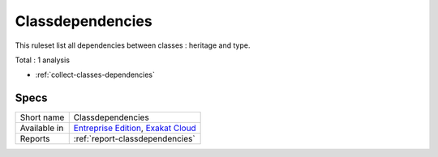 .. _ruleset-classdependencies:

Classdependencies
+++++++++++++++++

.. meta::
	:description:
		Classdependencies: A set of rules dedicated to show classes dependences.
	:twitter:card: summary_large_image
	:twitter:site: @exakat
	:twitter:title: Classdependencies
	:twitter:description: Classdependencies: A set of rules dedicated to show classes dependences
	:twitter:creator: @exakat
	:twitter:image:src: https://www.exakat.io/wp-content/uploads/2020/06/logo-exakat.png
	:og:image: https://www.exakat.io/wp-content/uploads/2020/06/logo-exakat.png
	:og:title: Classdependencies
	:og:type: article
	:og:description: A set of rules dedicated to show classes dependences
	:og:url: https://exakat.readthedocs.io/en/latest/Rulesets/Classdependencies.html
	:og:locale: en
This ruleset list all dependencies between classes : heritage and type.

Total : 1 analysis

* :ref:`collect-classes-dependencies`

Specs
_____

+--------------+-------------------------------------------------------------------------------------------------------------------------+
| Short name   | Classdependencies                                                                                                       |
+--------------+-------------------------------------------------------------------------------------------------------------------------+
| Available in | `Entreprise Edition <https://www.exakat.io/entreprise-edition>`_, `Exakat Cloud <https://www.exakat.io/exakat-cloud/>`_ |
+--------------+-------------------------------------------------------------------------------------------------------------------------+
| Reports      | :ref:`report-classdependencies`                                                                                         |
+--------------+-------------------------------------------------------------------------------------------------------------------------+



